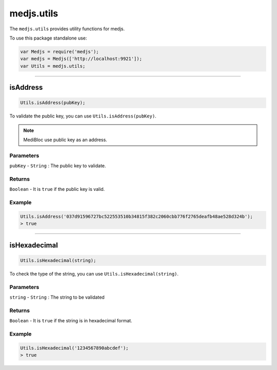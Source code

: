 .. _utils:

===========
medjs.utils
===========

The ``medjs.utils`` provides utility functions for medjs.

To use this package standalone use:

.. code-block:: javascript

  var Medjs = require('medjs');
  var medjs = Medjs(['http://localhost:9921']);
  var Utils = medjs.utils;

---------------------------------------------------------------------------

.. _utils-isAddress:

isAddress
==================

.. code-block:: javascript

  Utils.isAddress(pubKey);

To validate the public key, you can use ``Utils.isAddress(pubKey)``.

.. note:: MediBloc use public key as an address.

----------
Parameters
----------

``pubKey`` - ``String`` : The public key to validate.

-------
Returns
-------

``Boolean`` - It is ``true`` if the public key is valid.

-------
Example
-------

.. code-block:: javascript

  Utils.isAddress('037d91596727bc522553510b34815f382c2060cbb776f2765deafb48ae528d324b');
  > true

---------------------------------------------------------------------------

isHexadecimal
======================

.. code-block:: javascript

  Utils.isHexadecimal(string);

To check the type of the string, you can use ``Utils.isHexadecimal(string)``.

----------
Parameters
----------

``string`` - ``String`` : The string to be validated

-------
Returns
-------

``Boolean`` - It is ``true`` if the string is in hexadecimal format.

-------
Example
-------

.. code-block:: javascript

  Utils.isHexadecimal('1234567890abcdef');
  > true
